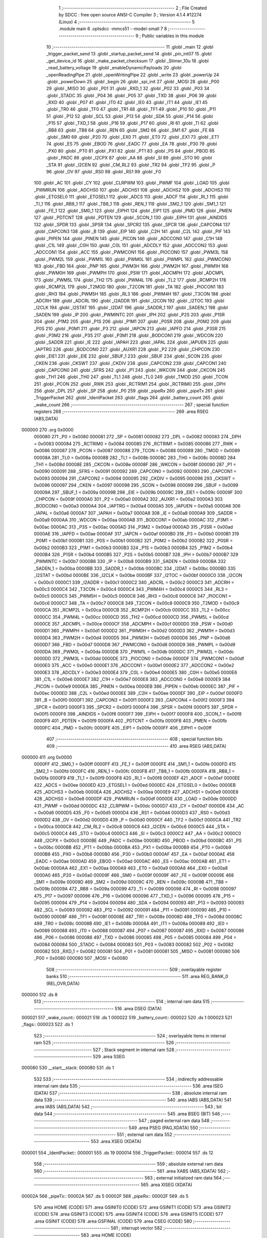                                       1 ;--------------------------------------------------------
                                      2 ; File Created by SDCC : free open source ANSI-C Compiler
                                      3 ; Version 4.1.4 #12274 (Linux)
                                      4 ;--------------------------------------------------------
                                      5 	.module main
                                      6 	.optsdcc -mmcs51 --model-small
                                      7 	
                                      8 ;--------------------------------------------------------
                                      9 ; Public variables in this module
                                     10 ;--------------------------------------------------------
                                     11 	.globl _main
                                     12 	.globl _trigger_packet_send
                                     13 	.globl _startup_packet_send
                                     14 	.globl _pin_int07
                                     15 	.globl _get_device_id
                                     16 	.globl _make_packet_checksum
                                     17 	.globl _Stimer_10u
                                     18 	.globl _read_battery_voltage
                                     19 	.globl _enableDynamicPayloads
                                     20 	.globl _openReadingPipe
                                     21 	.globl _openWritingPipe
                                     22 	.globl _write
                                     23 	.globl _powerUp
                                     24 	.globl _powerDown
                                     25 	.globl _begin
                                     26 	.globl _spi_init
                                     27 	.globl _MOSI
                                     28 	.globl _P00
                                     29 	.globl _MISO
                                     30 	.globl _P01
                                     31 	.globl _RXD_1
                                     32 	.globl _P02
                                     33 	.globl _P03
                                     34 	.globl _STADC
                                     35 	.globl _P04
                                     36 	.globl _P05
                                     37 	.globl _TXD
                                     38 	.globl _P06
                                     39 	.globl _RXD
                                     40 	.globl _P07
                                     41 	.globl _IT0
                                     42 	.globl _IE0
                                     43 	.globl _IT1
                                     44 	.globl _IE1
                                     45 	.globl _TR0
                                     46 	.globl _TF0
                                     47 	.globl _TR1
                                     48 	.globl _TF1
                                     49 	.globl _P10
                                     50 	.globl _P11
                                     51 	.globl _P12
                                     52 	.globl _SCL
                                     53 	.globl _P13
                                     54 	.globl _SDA
                                     55 	.globl _P14
                                     56 	.globl _P15
                                     57 	.globl _TXD_1
                                     58 	.globl _P16
                                     59 	.globl _P17
                                     60 	.globl _RI
                                     61 	.globl _TI
                                     62 	.globl _RB8
                                     63 	.globl _TB8
                                     64 	.globl _REN
                                     65 	.globl _SM2
                                     66 	.globl _SM1
                                     67 	.globl _FE
                                     68 	.globl _SM0
                                     69 	.globl _P20
                                     70 	.globl _EX0
                                     71 	.globl _ET0
                                     72 	.globl _EX1
                                     73 	.globl _ET1
                                     74 	.globl _ES
                                     75 	.globl _EBOD
                                     76 	.globl _EADC
                                     77 	.globl _EA
                                     78 	.globl _P30
                                     79 	.globl _PX0
                                     80 	.globl _PT0
                                     81 	.globl _PX1
                                     82 	.globl _PT1
                                     83 	.globl _PS
                                     84 	.globl _PBOD
                                     85 	.globl _PADC
                                     86 	.globl _I2CPX
                                     87 	.globl _AA
                                     88 	.globl _SI
                                     89 	.globl _STO
                                     90 	.globl _STA
                                     91 	.globl _I2CEN
                                     92 	.globl _CM_RL2
                                     93 	.globl _TR2
                                     94 	.globl _TF2
                                     95 	.globl _P
                                     96 	.globl _OV
                                     97 	.globl _RS0
                                     98 	.globl _RS1
                                     99 	.globl _F0
                                    100 	.globl _AC
                                    101 	.globl _CY
                                    102 	.globl _CLRPWM
                                    103 	.globl _PWMF
                                    104 	.globl _LOAD
                                    105 	.globl _PWMRUN
                                    106 	.globl _ADCHS0
                                    107 	.globl _ADCHS1
                                    108 	.globl _ADCHS2
                                    109 	.globl _ADCHS3
                                    110 	.globl _ETGSEL0
                                    111 	.globl _ETGSEL1
                                    112 	.globl _ADCS
                                    113 	.globl _ADCF
                                    114 	.globl _RI_1
                                    115 	.globl _TI_1
                                    116 	.globl _RB8_1
                                    117 	.globl _TB8_1
                                    118 	.globl _REN_1
                                    119 	.globl _SM2_1
                                    120 	.globl _SM1_1
                                    121 	.globl _FE_1
                                    122 	.globl _SM0_1
                                    123 	.globl _EIPH1
                                    124 	.globl _EIP1
                                    125 	.globl _PMD
                                    126 	.globl _PMEN
                                    127 	.globl _PDTCNT
                                    128 	.globl _PDTEN
                                    129 	.globl _SCON_1
                                    130 	.globl _EIPH
                                    131 	.globl _AINDIDS
                                    132 	.globl _SPDR
                                    133 	.globl _SPSR
                                    134 	.globl _SPCR2
                                    135 	.globl _SPCR
                                    136 	.globl _CAPCON4
                                    137 	.globl _CAPCON3
                                    138 	.globl _B
                                    139 	.globl _EIP
                                    140 	.globl _C2H
                                    141 	.globl _C2L
                                    142 	.globl _PIF
                                    143 	.globl _PIPEN
                                    144 	.globl _PINEN
                                    145 	.globl _PICON
                                    146 	.globl _ADCCON0
                                    147 	.globl _C1H
                                    148 	.globl _C1L
                                    149 	.globl _C0H
                                    150 	.globl _C0L
                                    151 	.globl _ADCDLY
                                    152 	.globl _ADCCON2
                                    153 	.globl _ADCCON1
                                    154 	.globl _ACC
                                    155 	.globl _PWMCON1
                                    156 	.globl _PIOCON0
                                    157 	.globl _PWM3L
                                    158 	.globl _PWM2L
                                    159 	.globl _PWM1L
                                    160 	.globl _PWM0L
                                    161 	.globl _PWMPL
                                    162 	.globl _PWMCON0
                                    163 	.globl _FBD
                                    164 	.globl _PNP
                                    165 	.globl _PWM3H
                                    166 	.globl _PWM2H
                                    167 	.globl _PWM1H
                                    168 	.globl _PWM0H
                                    169 	.globl _PWMPH
                                    170 	.globl _PSW
                                    171 	.globl _ADCMPH
                                    172 	.globl _ADCMPL
                                    173 	.globl _PWM5L
                                    174 	.globl _TH2
                                    175 	.globl _PWM4L
                                    176 	.globl _TL2
                                    177 	.globl _RCMP2H
                                    178 	.globl _RCMP2L
                                    179 	.globl _T2MOD
                                    180 	.globl _T2CON
                                    181 	.globl _TA
                                    182 	.globl _PIOCON1
                                    183 	.globl _RH3
                                    184 	.globl _PWM5H
                                    185 	.globl _RL3
                                    186 	.globl _PWM4H
                                    187 	.globl _T3CON
                                    188 	.globl _ADCRH
                                    189 	.globl _ADCRL
                                    190 	.globl _I2ADDR
                                    191 	.globl _I2CON
                                    192 	.globl _I2TOC
                                    193 	.globl _I2CLK
                                    194 	.globl _I2STAT
                                    195 	.globl _I2DAT
                                    196 	.globl _SADDR_1
                                    197 	.globl _SADEN_1
                                    198 	.globl _SADEN
                                    199 	.globl _IP
                                    200 	.globl _PWMINTC
                                    201 	.globl _IPH
                                    202 	.globl _P2S
                                    203 	.globl _P1SR
                                    204 	.globl _P1M2
                                    205 	.globl _P1S
                                    206 	.globl _P1M1
                                    207 	.globl _P0SR
                                    208 	.globl _P0M2
                                    209 	.globl _P0S
                                    210 	.globl _P0M1
                                    211 	.globl _P3
                                    212 	.globl _IAPCN
                                    213 	.globl _IAPFD
                                    214 	.globl _P3SR
                                    215 	.globl _P3M2
                                    216 	.globl _P3S
                                    217 	.globl _P3M1
                                    218 	.globl _BODCON1
                                    219 	.globl _WDCON
                                    220 	.globl _SADDR
                                    221 	.globl _IE
                                    222 	.globl _IAPAH
                                    223 	.globl _IAPAL
                                    224 	.globl _IAPUEN
                                    225 	.globl _IAPTRG
                                    226 	.globl _BODCON0
                                    227 	.globl _AUXR1
                                    228 	.globl _P2
                                    229 	.globl _CHPCON
                                    230 	.globl _EIE1
                                    231 	.globl _EIE
                                    232 	.globl _SBUF_1
                                    233 	.globl _SBUF
                                    234 	.globl _SCON
                                    235 	.globl _CKEN
                                    236 	.globl _CKSWT
                                    237 	.globl _CKDIV
                                    238 	.globl _CAPCON2
                                    239 	.globl _CAPCON1
                                    240 	.globl _CAPCON0
                                    241 	.globl _SFRS
                                    242 	.globl _P1
                                    243 	.globl _WKCON
                                    244 	.globl _CKCON
                                    245 	.globl _TH1
                                    246 	.globl _TH0
                                    247 	.globl _TL1
                                    248 	.globl _TL0
                                    249 	.globl _TMOD
                                    250 	.globl _TCON
                                    251 	.globl _PCON
                                    252 	.globl _RWK
                                    253 	.globl _RCTRIM1
                                    254 	.globl _RCTRIM0
                                    255 	.globl _DPH
                                    256 	.globl _DPL
                                    257 	.globl _SP
                                    258 	.globl _P0
                                    259 	.globl _pipeRx
                                    260 	.globl _pipeTx
                                    261 	.globl _TriggerPacket
                                    262 	.globl _IdentPacket
                                    263 	.globl _flags
                                    264 	.globl _battery_count
                                    265 	.globl _wake_count
                                    266 ;--------------------------------------------------------
                                    267 ; special function registers
                                    268 ;--------------------------------------------------------
                                    269 	.area RSEG    (ABS,DATA)
      000000                        270 	.org 0x0000
                           000080   271 _P0	=	0x0080
                           000081   272 _SP	=	0x0081
                           000082   273 _DPL	=	0x0082
                           000083   274 _DPH	=	0x0083
                           000084   275 _RCTRIM0	=	0x0084
                           000085   276 _RCTRIM1	=	0x0085
                           000086   277 _RWK	=	0x0086
                           000087   278 _PCON	=	0x0087
                           000088   279 _TCON	=	0x0088
                           000089   280 _TMOD	=	0x0089
                           00008A   281 _TL0	=	0x008a
                           00008B   282 _TL1	=	0x008b
                           00008C   283 _TH0	=	0x008c
                           00008D   284 _TH1	=	0x008d
                           00008E   285 _CKCON	=	0x008e
                           00008F   286 _WKCON	=	0x008f
                           000090   287 _P1	=	0x0090
                           000091   288 _SFRS	=	0x0091
                           000092   289 _CAPCON0	=	0x0092
                           000093   290 _CAPCON1	=	0x0093
                           000094   291 _CAPCON2	=	0x0094
                           000095   292 _CKDIV	=	0x0095
                           000096   293 _CKSWT	=	0x0096
                           000097   294 _CKEN	=	0x0097
                           000098   295 _SCON	=	0x0098
                           000099   296 _SBUF	=	0x0099
                           00009A   297 _SBUF_1	=	0x009a
                           00009B   298 _EIE	=	0x009b
                           00009C   299 _EIE1	=	0x009c
                           00009F   300 _CHPCON	=	0x009f
                           0000A0   301 _P2	=	0x00a0
                           0000A2   302 _AUXR1	=	0x00a2
                           0000A3   303 _BODCON0	=	0x00a3
                           0000A4   304 _IAPTRG	=	0x00a4
                           0000A5   305 _IAPUEN	=	0x00a5
                           0000A6   306 _IAPAL	=	0x00a6
                           0000A7   307 _IAPAH	=	0x00a7
                           0000A8   308 _IE	=	0x00a8
                           0000A9   309 _SADDR	=	0x00a9
                           0000AA   310 _WDCON	=	0x00aa
                           0000AB   311 _BODCON1	=	0x00ab
                           0000AC   312 _P3M1	=	0x00ac
                           0000AC   313 _P3S	=	0x00ac
                           0000AD   314 _P3M2	=	0x00ad
                           0000AD   315 _P3SR	=	0x00ad
                           0000AE   316 _IAPFD	=	0x00ae
                           0000AF   317 _IAPCN	=	0x00af
                           0000B0   318 _P3	=	0x00b0
                           0000B1   319 _P0M1	=	0x00b1
                           0000B1   320 _P0S	=	0x00b1
                           0000B2   321 _P0M2	=	0x00b2
                           0000B2   322 _P0SR	=	0x00b2
                           0000B3   323 _P1M1	=	0x00b3
                           0000B3   324 _P1S	=	0x00b3
                           0000B4   325 _P1M2	=	0x00b4
                           0000B4   326 _P1SR	=	0x00b4
                           0000B5   327 _P2S	=	0x00b5
                           0000B7   328 _IPH	=	0x00b7
                           0000B7   329 _PWMINTC	=	0x00b7
                           0000B8   330 _IP	=	0x00b8
                           0000B9   331 _SADEN	=	0x00b9
                           0000BA   332 _SADEN_1	=	0x00ba
                           0000BB   333 _SADDR_1	=	0x00bb
                           0000BC   334 _I2DAT	=	0x00bc
                           0000BD   335 _I2STAT	=	0x00bd
                           0000BE   336 _I2CLK	=	0x00be
                           0000BF   337 _I2TOC	=	0x00bf
                           0000C0   338 _I2CON	=	0x00c0
                           0000C1   339 _I2ADDR	=	0x00c1
                           0000C2   340 _ADCRL	=	0x00c2
                           0000C3   341 _ADCRH	=	0x00c3
                           0000C4   342 _T3CON	=	0x00c4
                           0000C4   343 _PWM4H	=	0x00c4
                           0000C5   344 _RL3	=	0x00c5
                           0000C5   345 _PWM5H	=	0x00c5
                           0000C6   346 _RH3	=	0x00c6
                           0000C6   347 _PIOCON1	=	0x00c6
                           0000C7   348 _TA	=	0x00c7
                           0000C8   349 _T2CON	=	0x00c8
                           0000C9   350 _T2MOD	=	0x00c9
                           0000CA   351 _RCMP2L	=	0x00ca
                           0000CB   352 _RCMP2H	=	0x00cb
                           0000CC   353 _TL2	=	0x00cc
                           0000CC   354 _PWM4L	=	0x00cc
                           0000CD   355 _TH2	=	0x00cd
                           0000CD   356 _PWM5L	=	0x00cd
                           0000CE   357 _ADCMPL	=	0x00ce
                           0000CF   358 _ADCMPH	=	0x00cf
                           0000D0   359 _PSW	=	0x00d0
                           0000D1   360 _PWMPH	=	0x00d1
                           0000D2   361 _PWM0H	=	0x00d2
                           0000D3   362 _PWM1H	=	0x00d3
                           0000D4   363 _PWM2H	=	0x00d4
                           0000D5   364 _PWM3H	=	0x00d5
                           0000D6   365 _PNP	=	0x00d6
                           0000D7   366 _FBD	=	0x00d7
                           0000D8   367 _PWMCON0	=	0x00d8
                           0000D9   368 _PWMPL	=	0x00d9
                           0000DA   369 _PWM0L	=	0x00da
                           0000DB   370 _PWM1L	=	0x00db
                           0000DC   371 _PWM2L	=	0x00dc
                           0000DD   372 _PWM3L	=	0x00dd
                           0000DE   373 _PIOCON0	=	0x00de
                           0000DF   374 _PWMCON1	=	0x00df
                           0000E0   375 _ACC	=	0x00e0
                           0000E1   376 _ADCCON1	=	0x00e1
                           0000E2   377 _ADCCON2	=	0x00e2
                           0000E3   378 _ADCDLY	=	0x00e3
                           0000E4   379 _C0L	=	0x00e4
                           0000E5   380 _C0H	=	0x00e5
                           0000E6   381 _C1L	=	0x00e6
                           0000E7   382 _C1H	=	0x00e7
                           0000E8   383 _ADCCON0	=	0x00e8
                           0000E9   384 _PICON	=	0x00e9
                           0000EA   385 _PINEN	=	0x00ea
                           0000EB   386 _PIPEN	=	0x00eb
                           0000EC   387 _PIF	=	0x00ec
                           0000ED   388 _C2L	=	0x00ed
                           0000EE   389 _C2H	=	0x00ee
                           0000EF   390 _EIP	=	0x00ef
                           0000F0   391 _B	=	0x00f0
                           0000F1   392 _CAPCON3	=	0x00f1
                           0000F2   393 _CAPCON4	=	0x00f2
                           0000F3   394 _SPCR	=	0x00f3
                           0000F3   395 _SPCR2	=	0x00f3
                           0000F4   396 _SPSR	=	0x00f4
                           0000F5   397 _SPDR	=	0x00f5
                           0000F6   398 _AINDIDS	=	0x00f6
                           0000F7   399 _EIPH	=	0x00f7
                           0000F8   400 _SCON_1	=	0x00f8
                           0000F9   401 _PDTEN	=	0x00f9
                           0000FA   402 _PDTCNT	=	0x00fa
                           0000FB   403 _PMEN	=	0x00fb
                           0000FC   404 _PMD	=	0x00fc
                           0000FE   405 _EIP1	=	0x00fe
                           0000FF   406 _EIPH1	=	0x00ff
                                    407 ;--------------------------------------------------------
                                    408 ; special function bits
                                    409 ;--------------------------------------------------------
                                    410 	.area RSEG    (ABS,DATA)
      000000                        411 	.org 0x0000
                           0000FF   412 _SM0_1	=	0x00ff
                           0000FF   413 _FE_1	=	0x00ff
                           0000FE   414 _SM1_1	=	0x00fe
                           0000FD   415 _SM2_1	=	0x00fd
                           0000FC   416 _REN_1	=	0x00fc
                           0000FB   417 _TB8_1	=	0x00fb
                           0000FA   418 _RB8_1	=	0x00fa
                           0000F9   419 _TI_1	=	0x00f9
                           0000F8   420 _RI_1	=	0x00f8
                           0000EF   421 _ADCF	=	0x00ef
                           0000EE   422 _ADCS	=	0x00ee
                           0000ED   423 _ETGSEL1	=	0x00ed
                           0000EC   424 _ETGSEL0	=	0x00ec
                           0000EB   425 _ADCHS3	=	0x00eb
                           0000EA   426 _ADCHS2	=	0x00ea
                           0000E9   427 _ADCHS1	=	0x00e9
                           0000E8   428 _ADCHS0	=	0x00e8
                           0000DF   429 _PWMRUN	=	0x00df
                           0000DE   430 _LOAD	=	0x00de
                           0000DD   431 _PWMF	=	0x00dd
                           0000DC   432 _CLRPWM	=	0x00dc
                           0000D7   433 _CY	=	0x00d7
                           0000D6   434 _AC	=	0x00d6
                           0000D5   435 _F0	=	0x00d5
                           0000D4   436 _RS1	=	0x00d4
                           0000D3   437 _RS0	=	0x00d3
                           0000D2   438 _OV	=	0x00d2
                           0000D0   439 _P	=	0x00d0
                           0000CF   440 _TF2	=	0x00cf
                           0000CA   441 _TR2	=	0x00ca
                           0000C8   442 _CM_RL2	=	0x00c8
                           0000C6   443 _I2CEN	=	0x00c6
                           0000C5   444 _STA	=	0x00c5
                           0000C4   445 _STO	=	0x00c4
                           0000C3   446 _SI	=	0x00c3
                           0000C2   447 _AA	=	0x00c2
                           0000C0   448 _I2CPX	=	0x00c0
                           0000BE   449 _PADC	=	0x00be
                           0000BD   450 _PBOD	=	0x00bd
                           0000BC   451 _PS	=	0x00bc
                           0000BB   452 _PT1	=	0x00bb
                           0000BA   453 _PX1	=	0x00ba
                           0000B9   454 _PT0	=	0x00b9
                           0000B8   455 _PX0	=	0x00b8
                           0000B0   456 _P30	=	0x00b0
                           0000AF   457 _EA	=	0x00af
                           0000AE   458 _EADC	=	0x00ae
                           0000AD   459 _EBOD	=	0x00ad
                           0000AC   460 _ES	=	0x00ac
                           0000AB   461 _ET1	=	0x00ab
                           0000AA   462 _EX1	=	0x00aa
                           0000A9   463 _ET0	=	0x00a9
                           0000A8   464 _EX0	=	0x00a8
                           0000A0   465 _P20	=	0x00a0
                           00009F   466 _SM0	=	0x009f
                           00009F   467 _FE	=	0x009f
                           00009E   468 _SM1	=	0x009e
                           00009D   469 _SM2	=	0x009d
                           00009C   470 _REN	=	0x009c
                           00009B   471 _TB8	=	0x009b
                           00009A   472 _RB8	=	0x009a
                           000099   473 _TI	=	0x0099
                           000098   474 _RI	=	0x0098
                           000097   475 _P17	=	0x0097
                           000096   476 _P16	=	0x0096
                           000096   477 _TXD_1	=	0x0096
                           000095   478 _P15	=	0x0095
                           000094   479 _P14	=	0x0094
                           000094   480 _SDA	=	0x0094
                           000093   481 _P13	=	0x0093
                           000093   482 _SCL	=	0x0093
                           000092   483 _P12	=	0x0092
                           000091   484 _P11	=	0x0091
                           000090   485 _P10	=	0x0090
                           00008F   486 _TF1	=	0x008f
                           00008E   487 _TR1	=	0x008e
                           00008D   488 _TF0	=	0x008d
                           00008C   489 _TR0	=	0x008c
                           00008B   490 _IE1	=	0x008b
                           00008A   491 _IT1	=	0x008a
                           000089   492 _IE0	=	0x0089
                           000088   493 _IT0	=	0x0088
                           000087   494 _P07	=	0x0087
                           000087   495 _RXD	=	0x0087
                           000086   496 _P06	=	0x0086
                           000086   497 _TXD	=	0x0086
                           000085   498 _P05	=	0x0085
                           000084   499 _P04	=	0x0084
                           000084   500 _STADC	=	0x0084
                           000083   501 _P03	=	0x0083
                           000082   502 _P02	=	0x0082
                           000082   503 _RXD_1	=	0x0082
                           000081   504 _P01	=	0x0081
                           000081   505 _MISO	=	0x0081
                           000080   506 _P00	=	0x0080
                           000080   507 _MOSI	=	0x0080
                                    508 ;--------------------------------------------------------
                                    509 ; overlayable register banks
                                    510 ;--------------------------------------------------------
                                    511 	.area REG_BANK_0	(REL,OVR,DATA)
      000000                        512 	.ds 8
                                    513 ;--------------------------------------------------------
                                    514 ; internal ram data
                                    515 ;--------------------------------------------------------
                                    516 	.area DSEG    (DATA)
      000021                        517 _wake_count::
      000021                        518 	.ds 1
      000022                        519 _battery_count::
      000022                        520 	.ds 1
      000023                        521 _flags::
      000023                        522 	.ds 1
                                    523 ;--------------------------------------------------------
                                    524 ; overlayable items in internal ram 
                                    525 ;--------------------------------------------------------
                                    526 ;--------------------------------------------------------
                                    527 ; Stack segment in internal ram 
                                    528 ;--------------------------------------------------------
                                    529 	.area	SSEG
      000080                        530 __start__stack:
      000080                        531 	.ds	1
                                    532 
                                    533 ;--------------------------------------------------------
                                    534 ; indirectly addressable internal ram data
                                    535 ;--------------------------------------------------------
                                    536 	.area ISEG    (DATA)
                                    537 ;--------------------------------------------------------
                                    538 ; absolute internal ram data
                                    539 ;--------------------------------------------------------
                                    540 	.area IABS    (ABS,DATA)
                                    541 	.area IABS    (ABS,DATA)
                                    542 ;--------------------------------------------------------
                                    543 ; bit data
                                    544 ;--------------------------------------------------------
                                    545 	.area BSEG    (BIT)
                                    546 ;--------------------------------------------------------
                                    547 ; paged external ram data
                                    548 ;--------------------------------------------------------
                                    549 	.area PSEG    (PAG,XDATA)
                                    550 ;--------------------------------------------------------
                                    551 ; external ram data
                                    552 ;--------------------------------------------------------
                                    553 	.area XSEG    (XDATA)
      000001                        554 _IdentPacket::
      000001                        555 	.ds 19
      000014                        556 _TriggerPacket::
      000014                        557 	.ds 12
                                    558 ;--------------------------------------------------------
                                    559 ; absolute external ram data
                                    560 ;--------------------------------------------------------
                                    561 	.area XABS    (ABS,XDATA)
                                    562 ;--------------------------------------------------------
                                    563 ; external initialized ram data
                                    564 ;--------------------------------------------------------
                                    565 	.area XISEG   (XDATA)
      00002A                        566 _pipeTx::
      00002A                        567 	.ds 5
      00002F                        568 _pipeRx::
      00002F                        569 	.ds 5
                                    570 	.area HOME    (CODE)
                                    571 	.area GSINIT0 (CODE)
                                    572 	.area GSINIT1 (CODE)
                                    573 	.area GSINIT2 (CODE)
                                    574 	.area GSINIT3 (CODE)
                                    575 	.area GSINIT4 (CODE)
                                    576 	.area GSINIT5 (CODE)
                                    577 	.area GSINIT  (CODE)
                                    578 	.area GSFINAL (CODE)
                                    579 	.area CSEG    (CODE)
                                    580 ;--------------------------------------------------------
                                    581 ; interrupt vector 
                                    582 ;--------------------------------------------------------
                                    583 	.area HOME    (CODE)
      000000                        584 __interrupt_vect:
      000000 02 01 E1         [24]  585 	ljmp	__sdcc_gsinit_startup
      000003 32               [24]  586 	reti
      000004                        587 	.ds	7
      00000B 32               [24]  588 	reti
      00000C                        589 	.ds	7
      000013 32               [24]  590 	reti
      000014                        591 	.ds	7
      00001B 32               [24]  592 	reti
      00001C                        593 	.ds	7
      000023 32               [24]  594 	reti
      000024                        595 	.ds	7
      00002B 32               [24]  596 	reti
      00002C                        597 	.ds	7
      000033 32               [24]  598 	reti
      000034                        599 	.ds	7
      00003B 32               [24]  600 	reti
      00003C                        601 	.ds	7
      000043 32               [24]  602 	reti
      000044                        603 	.ds	7
      00004B 32               [24]  604 	reti
      00004C                        605 	.ds	7
      000053 32               [24]  606 	reti
      000054                        607 	.ds	7
      00005B 32               [24]  608 	reti
      00005C                        609 	.ds	7
      000063 32               [24]  610 	reti
      000064                        611 	.ds	7
      00006B 32               [24]  612 	reti
      00006C                        613 	.ds	7
      000073 32               [24]  614 	reti
      000074                        615 	.ds	7
      00007B 32               [24]  616 	reti
      00007C                        617 	.ds	7
      000083 32               [24]  618 	reti
      000084                        619 	.ds	7
      00008B 32               [24]  620 	reti
      00008C                        621 	.ds	7
      000093 32               [24]  622 	reti
      000094                        623 	.ds	7
      00009B 32               [24]  624 	reti
      00009C                        625 	.ds	7
      0000A3 32               [24]  626 	reti
      0000A4                        627 	.ds	7
      0000AB 32               [24]  628 	reti
      0000AC                        629 	.ds	7
      0000B3 32               [24]  630 	reti
      0000B4                        631 	.ds	7
      0000BB 32               [24]  632 	reti
      0000BC                        633 	.ds	7
      0000C3 32               [24]  634 	reti
      0000C4                        635 	.ds	7
      0000CB 32               [24]  636 	reti
      0000CC                        637 	.ds	7
      0000D3 32               [24]  638 	reti
      0000D4                        639 	.ds	7
      0000DB 32               [24]  640 	reti
      0000DC                        641 	.ds	7
      0000E3 32               [24]  642 	reti
      0000E4                        643 	.ds	7
      0000EB 32               [24]  644 	reti
      0000EC                        645 	.ds	7
      0000F3 32               [24]  646 	reti
      0000F4                        647 	.ds	7
      0000FB 32               [24]  648 	reti
      0000FC                        649 	.ds	7
      000103 32               [24]  650 	reti
      000104                        651 	.ds	7
      00010B 32               [24]  652 	reti
      00010C                        653 	.ds	7
      000113 32               [24]  654 	reti
      000114                        655 	.ds	7
      00011B 32               [24]  656 	reti
      00011C                        657 	.ds	7
      000123 32               [24]  658 	reti
      000124                        659 	.ds	7
      00012B 32               [24]  660 	reti
      00012C                        661 	.ds	7
      000133 32               [24]  662 	reti
      000134                        663 	.ds	7
      00013B 32               [24]  664 	reti
      00013C                        665 	.ds	7
      000143 32               [24]  666 	reti
      000144                        667 	.ds	7
      00014B 32               [24]  668 	reti
      00014C                        669 	.ds	7
      000153 32               [24]  670 	reti
      000154                        671 	.ds	7
      00015B 32               [24]  672 	reti
      00015C                        673 	.ds	7
      000163 32               [24]  674 	reti
      000164                        675 	.ds	7
      00016B 32               [24]  676 	reti
      00016C                        677 	.ds	7
      000173 32               [24]  678 	reti
      000174                        679 	.ds	7
      00017B 32               [24]  680 	reti
      00017C                        681 	.ds	7
      000183 32               [24]  682 	reti
      000184                        683 	.ds	7
      00018B 32               [24]  684 	reti
      00018C                        685 	.ds	7
      000193 32               [24]  686 	reti
      000194                        687 	.ds	7
      00019B 32               [24]  688 	reti
      00019C                        689 	.ds	7
      0001A3 32               [24]  690 	reti
      0001A4                        691 	.ds	7
      0001AB 32               [24]  692 	reti
      0001AC                        693 	.ds	7
      0001B3 32               [24]  694 	reti
      0001B4                        695 	.ds	7
      0001BB 32               [24]  696 	reti
      0001BC                        697 	.ds	7
      0001C3 32               [24]  698 	reti
      0001C4                        699 	.ds	7
      0001CB 32               [24]  700 	reti
      0001CC                        701 	.ds	7
      0001D3 32               [24]  702 	reti
      0001D4                        703 	.ds	7
      0001DB 02 02 6D         [24]  704 	ljmp	_pin_int07
                                    705 ;--------------------------------------------------------
                                    706 ; global & static initialisations
                                    707 ;--------------------------------------------------------
                                    708 	.area HOME    (CODE)
                                    709 	.area GSINIT  (CODE)
                                    710 	.area GSFINAL (CODE)
                                    711 	.area GSINIT  (CODE)
                                    712 	.globl __sdcc_gsinit_startup
                                    713 	.globl __sdcc_program_startup
                                    714 	.globl __start__stack
                                    715 	.globl __mcs51_genXINIT
                                    716 	.globl __mcs51_genXRAMCLEAR
                                    717 	.globl __mcs51_genRAMCLEAR
                                    718 	.area GSFINAL (CODE)
      00026A 02 01 DE         [24]  719 	ljmp	__sdcc_program_startup
                                    720 ;--------------------------------------------------------
                                    721 ; Home
                                    722 ;--------------------------------------------------------
                                    723 	.area HOME    (CODE)
                                    724 	.area HOME    (CODE)
      0001DE                        725 __sdcc_program_startup:
      0001DE 02 03 82         [24]  726 	ljmp	_main
                                    727 ;	return from main will return to caller
                                    728 ;--------------------------------------------------------
                                    729 ; code
                                    730 ;--------------------------------------------------------
                                    731 	.area CSEG    (CODE)
                                    732 ;------------------------------------------------------------
                                    733 ;Allocation info for local variables in function 'pin_int07'
                                    734 ;------------------------------------------------------------
                                    735 ;	main.c:63: void pin_int07(void) __interrupt 0x3B
                                    736 ;	-----------------------------------------
                                    737 ;	 function pin_int07
                                    738 ;	-----------------------------------------
      00026D                        739 _pin_int07:
                           000007   740 	ar7 = 0x07
                           000006   741 	ar6 = 0x06
                           000005   742 	ar5 = 0x05
                           000004   743 	ar4 = 0x04
                           000003   744 	ar3 = 0x03
                           000002   745 	ar2 = 0x02
                           000001   746 	ar1 = 0x01
                           000000   747 	ar0 = 0x00
      00026D C0 E0            [24]  748 	push	acc
      00026F C0 00            [24]  749 	push	ar0
      000271 C0 D0            [24]  750 	push	psw
      000273 75 D0 00         [24]  751 	mov	psw,#0x00
                                    752 ;	main.c:66: if (PIF & 0x08 )
      000276 E5 EC            [12]  753 	mov	a,_PIF
      000278 30 E3 0C         [24]  754 	jnb	acc.3,00102$
                                    755 ;	main.c:68: flags.triggerflag = 1;
      00027B 78 23            [12]  756 	mov	r0,#_flags
      00027D E6               [12]  757 	mov	a,@r0
      00027E 44 01            [12]  758 	orl	a,#0x01
      000280 F6               [12]  759 	mov	@r0,a
                                    760 ;	main.c:69: flags.triggerstate = 1;
      000281 78 23            [12]  761 	mov	r0,#_flags
      000283 E6               [12]  762 	mov	a,@r0
      000284 44 02            [12]  763 	orl	a,#0x02
      000286 F6               [12]  764 	mov	@r0,a
      000287                        765 00102$:
                                    766 ;	main.c:72: PIF = 0x00;
      000287 75 EC 00         [24]  767 	mov	_PIF,#0x00
                                    768 ;	main.c:74: }
      00028A D0 D0            [24]  769 	pop	psw
      00028C D0 00            [24]  770 	pop	ar0
      00028E D0 E0            [24]  771 	pop	acc
      000290 32               [24]  772 	reti
                                    773 ;	eliminated unneeded push/pop ar1
                                    774 ;	eliminated unneeded push/pop dpl
                                    775 ;	eliminated unneeded push/pop dph
                                    776 ;	eliminated unneeded push/pop b
                                    777 ;------------------------------------------------------------
                                    778 ;Allocation info for local variables in function 'startup_packet_send'
                                    779 ;------------------------------------------------------------
                                    780 ;	main.c:132: void startup_packet_send(void)
                                    781 ;	-----------------------------------------
                                    782 ;	 function startup_packet_send
                                    783 ;	-----------------------------------------
      000291                        784 _startup_packet_send:
                                    785 ;	main.c:136: IdentPacket.mHeader.mStart = PACKET_START;
      000291 90 00 01         [24]  786 	mov	dptr,#_IdentPacket
      000294 74 80            [12]  787 	mov	a,#0x80
      000296 F0               [24]  788 	movx	@dptr,a
                                    789 ;	main.c:137: IdentPacket.mHeader.mVersion = PACKET_VERSION;
      000297 90 00 02         [24]  790 	mov	dptr,#(_IdentPacket + 0x0001)
      00029A 74 04            [12]  791 	mov	a,#0x04
      00029C F0               [24]  792 	movx	@dptr,a
                                    793 ;	main.c:138: IdentPacket.mHeader.mPacketType = ePacketTypeIdent;
      00029D 90 00 03         [24]  794 	mov	dptr,#(_IdentPacket + 0x0002)
      0002A0 74 AA            [12]  795 	mov	a,#0xaa
      0002A2 F0               [24]  796 	movx	@dptr,a
                                    797 ;	main.c:139: IdentPacket.mHeader.mNodeId = get_device_id();
      0002A3 12 14 7F         [24]  798 	lcall	_get_device_id
      0002A6 AE 82            [24]  799 	mov	r6,dpl
      0002A8 AF 83            [24]  800 	mov	r7,dph
      0002AA 90 00 04         [24]  801 	mov	dptr,#(_IdentPacket + 0x0003)
      0002AD EE               [12]  802 	mov	a,r6
      0002AE F0               [24]  803 	movx	@dptr,a
      0002AF EF               [12]  804 	mov	a,r7
      0002B0 A3               [24]  805 	inc	dptr
      0002B1 F0               [24]  806 	movx	@dptr,a
                                    807 ;	main.c:140: IdentPacket.mHeader.mCounter =0x00;
      0002B2 90 00 07         [24]  808 	mov	dptr,#(_IdentPacket + 0x0006)
      0002B5 E4               [12]  809 	clr	a
      0002B6 F0               [24]  810 	movx	@dptr,a
      0002B7 A3               [24]  811 	inc	dptr
      0002B8 F0               [24]  812 	movx	@dptr,a
      0002B9 A3               [24]  813 	inc	dptr
      0002BA F0               [24]  814 	movx	@dptr,a
      0002BB A3               [24]  815 	inc	dptr
      0002BC F0               [24]  816 	movx	@dptr,a
                                    817 ;	main.c:141: IdentPacket.mHeader.mBatteryVolts = read_battery_voltage() / 100;	
      0002BD 12 13 3C         [24]  818 	lcall	_read_battery_voltage
      0002C0 75 6B 64         [24]  819 	mov	__divuint_PARM_2,#0x64
      0002C3 75 6C 00         [24]  820 	mov	(__divuint_PARM_2 + 1),#0x00
      0002C6 12 15 4A         [24]  821 	lcall	__divuint
      0002C9 AE 82            [24]  822 	mov	r6,dpl
      0002CB 90 00 06         [24]  823 	mov	dptr,#(_IdentPacket + 0x0005)
      0002CE EE               [12]  824 	mov	a,r6
      0002CF F0               [24]  825 	movx	@dptr,a
                                    826 ;	main.c:142: IdentPacket.BuildData.mDay = BUILD_DAY;
      0002D0 90 00 0B         [24]  827 	mov	dptr,#(_IdentPacket + 0x000a)
      0002D3 74 0B            [12]  828 	mov	a,#0x0b
      0002D5 F0               [24]  829 	movx	@dptr,a
                                    830 ;	main.c:143: IdentPacket.BuildData.mMonth = BUILD_MONTH;
      0002D6 90 00 0C         [24]  831 	mov	dptr,#(_IdentPacket + 0x000b)
      0002D9 74 05            [12]  832 	mov	a,#0x05
      0002DB F0               [24]  833 	movx	@dptr,a
                                    834 ;	main.c:144: IdentPacket.BuildData.mYear = BUILD_YEAR;
      0002DC 90 00 0D         [24]  835 	mov	dptr,#(_IdentPacket + 0x000c)
      0002DF 74 15            [12]  836 	mov	a,#0x15
      0002E1 F0               [24]  837 	movx	@dptr,a
                                    838 ;	main.c:145: IdentPacket.BuildData.mHour = BUILD_HOUR;
      0002E2 90 00 0E         [24]  839 	mov	dptr,#(_IdentPacket + 0x000d)
      0002E5 74 10            [12]  840 	mov	a,#0x10
      0002E7 F0               [24]  841 	movx	@dptr,a
                                    842 ;	main.c:146: IdentPacket.BuildData.mMmin = BUILD_MIN;
      0002E8 90 00 0F         [24]  843 	mov	dptr,#(_IdentPacket + 0x000e)
      0002EB 74 34            [12]  844 	mov	a,#0x34
      0002ED F0               [24]  845 	movx	@dptr,a
                                    846 ;	main.c:147: IdentPacket.BuildData.mSec = BUILD_SEC;
      0002EE 90 00 10         [24]  847 	mov	dptr,#(_IdentPacket + 0x000f)
      0002F1 74 0F            [12]  848 	mov	a,#0x0f
      0002F3 F0               [24]  849 	movx	@dptr,a
                                    850 ;	main.c:148: IdentPacket.BuildData.mVersioHi = BUILD_VER_HI;
      0002F4 90 00 11         [24]  851 	mov	dptr,#(_IdentPacket + 0x0010)
      0002F7 74 02            [12]  852 	mov	a,#0x02
      0002F9 F0               [24]  853 	movx	@dptr,a
                                    854 ;	main.c:149: IdentPacket.BuildData.mVersionLo = BUILD_VER_LO;
      0002FA 90 00 12         [24]  855 	mov	dptr,#(_IdentPacket + 0x0011)
      0002FD 74 0D            [12]  856 	mov	a,#0x0d
      0002FF F0               [24]  857 	movx	@dptr,a
                                    858 ;	main.c:150: IdentPacket.mChecksum = make_packet_checksum((uint8_t *)&IdentPacket, sizeof(IdentPacket));
      000300 75 6B 13         [24]  859 	mov	_make_packet_checksum_PARM_2,#0x13
      000303 90 00 01         [24]  860 	mov	dptr,#_IdentPacket
      000306 75 F0 00         [24]  861 	mov	b,#0x00
      000309 12 14 3B         [24]  862 	lcall	_make_packet_checksum
      00030C AF 82            [24]  863 	mov	r7,dpl
      00030E 90 00 13         [24]  864 	mov	dptr,#(_IdentPacket + 0x0012)
      000311 EF               [12]  865 	mov	a,r7
      000312 F0               [24]  866 	movx	@dptr,a
                                    867 ;	main.c:151: write((uint8_t *)&IdentPacket, sizeof(IdentPacket));
      000313 75 3A 13         [24]  868 	mov	_write_PARM_2,#0x13
      000316 90 00 01         [24]  869 	mov	dptr,#_IdentPacket
      000319 75 F0 00         [24]  870 	mov	b,#0x00
                                    871 ;	main.c:152: }
      00031C 02 0A A2         [24]  872 	ljmp	_write
                                    873 ;------------------------------------------------------------
                                    874 ;Allocation info for local variables in function 'trigger_packet_send'
                                    875 ;------------------------------------------------------------
                                    876 ;	main.c:171: void trigger_packet_send(void)
                                    877 ;	-----------------------------------------
                                    878 ;	 function trigger_packet_send
                                    879 ;	-----------------------------------------
      00031F                        880 _trigger_packet_send:
                                    881 ;	main.c:173: TriggerPacket.mHeader.mCounter += 1;
      00031F 90 00 1A         [24]  882 	mov	dptr,#(_TriggerPacket + 0x0006)
      000322 E0               [24]  883 	movx	a,@dptr
      000323 FC               [12]  884 	mov	r4,a
      000324 A3               [24]  885 	inc	dptr
      000325 E0               [24]  886 	movx	a,@dptr
      000326 FD               [12]  887 	mov	r5,a
      000327 A3               [24]  888 	inc	dptr
      000328 E0               [24]  889 	movx	a,@dptr
      000329 FE               [12]  890 	mov	r6,a
      00032A A3               [24]  891 	inc	dptr
      00032B E0               [24]  892 	movx	a,@dptr
      00032C FF               [12]  893 	mov	r7,a
      00032D 0C               [12]  894 	inc	r4
      00032E BC 00 09         [24]  895 	cjne	r4,#0x00,00103$
      000331 0D               [12]  896 	inc	r5
      000332 BD 00 05         [24]  897 	cjne	r5,#0x00,00103$
      000335 0E               [12]  898 	inc	r6
      000336 BE 00 01         [24]  899 	cjne	r6,#0x00,00103$
      000339 0F               [12]  900 	inc	r7
      00033A                        901 00103$:
      00033A 90 00 1A         [24]  902 	mov	dptr,#(_TriggerPacket + 0x0006)
      00033D EC               [12]  903 	mov	a,r4
      00033E F0               [24]  904 	movx	@dptr,a
      00033F ED               [12]  905 	mov	a,r5
      000340 A3               [24]  906 	inc	dptr
      000341 F0               [24]  907 	movx	@dptr,a
      000342 EE               [12]  908 	mov	a,r6
      000343 A3               [24]  909 	inc	dptr
      000344 F0               [24]  910 	movx	@dptr,a
      000345 EF               [12]  911 	mov	a,r7
      000346 A3               [24]  912 	inc	dptr
      000347 F0               [24]  913 	movx	@dptr,a
                                    914 ;	main.c:174: TriggerPacket.mTriggerData.triggerstate = P13;// (uint8_t) flags.triggerstate;
      000348 A2 93            [12]  915 	mov	c,_P13
      00034A E4               [12]  916 	clr	a
      00034B 33               [12]  917 	rlc	a
      00034C 90 00 1E         [24]  918 	mov	dptr,#(_TriggerPacket + 0x000a)
      00034F F0               [24]  919 	movx	@dptr,a
                                    920 ;	main.c:175: TriggerPacket.mHeader.mBatteryVolts = read_battery_voltage() / 100;	
      000350 12 13 3C         [24]  921 	lcall	_read_battery_voltage
      000353 75 6B 64         [24]  922 	mov	__divuint_PARM_2,#0x64
      000356 75 6C 00         [24]  923 	mov	(__divuint_PARM_2 + 1),#0x00
      000359 12 15 4A         [24]  924 	lcall	__divuint
      00035C AE 82            [24]  925 	mov	r6,dpl
      00035E 90 00 19         [24]  926 	mov	dptr,#(_TriggerPacket + 0x0005)
      000361 EE               [12]  927 	mov	a,r6
      000362 F0               [24]  928 	movx	@dptr,a
                                    929 ;	main.c:176: TriggerPacket.mChecksum = make_packet_checksum((uint8_t *)&TriggerPacket, sizeof(TriggerPacket));
      000363 75 6B 0C         [24]  930 	mov	_make_packet_checksum_PARM_2,#0x0c
      000366 90 00 14         [24]  931 	mov	dptr,#_TriggerPacket
      000369 75 F0 00         [24]  932 	mov	b,#0x00
      00036C 12 14 3B         [24]  933 	lcall	_make_packet_checksum
      00036F AF 82            [24]  934 	mov	r7,dpl
      000371 90 00 1F         [24]  935 	mov	dptr,#(_TriggerPacket + 0x000b)
      000374 EF               [12]  936 	mov	a,r7
      000375 F0               [24]  937 	movx	@dptr,a
                                    938 ;	main.c:177: write((uint8_t *)&TriggerPacket, sizeof(TriggerPacket));
      000376 75 3A 0C         [24]  939 	mov	_write_PARM_2,#0x0c
      000379 90 00 14         [24]  940 	mov	dptr,#_TriggerPacket
      00037C 75 F0 00         [24]  941 	mov	b,#0x00
                                    942 ;	main.c:178: }
      00037F 02 0A A2         [24]  943 	ljmp	_write
                                    944 ;------------------------------------------------------------
                                    945 ;Allocation info for local variables in function 'main'
                                    946 ;------------------------------------------------------------
                                    947 ;	main.c:187: void main(void)
                                    948 ;	-----------------------------------------
                                    949 ;	 function main
                                    950 ;	-----------------------------------------
      000382                        951 _main:
                                    952 ;	main.c:189: clr_BODEN;				 // Kill brown out
                                    953 ;	assignBit
      000382 A2 AF            [12]  954 	mov	c,_EA
      000384 92 00            [24]  955 	mov	_BIT_TMP,c
                                    956 ;	assignBit
      000386 C2 AF            [12]  957 	clr	_EA
      000388 75 C7 AA         [24]  958 	mov	_TA,#0xaa
      00038B 75 C7 55         [24]  959 	mov	_TA,#0x55
      00038E 53 A3 7F         [24]  960 	anl	_BODCON0,#0x7f
                                    961 ;	assignBit
      000391 A2 00            [12]  962 	mov	c,_BIT_TMP
      000393 92 AF            [24]  963 	mov	_EA,c
                                    964 ;	main.c:190: ADCCON1 = 0x00;			 // turn off the ADC
      000395 75 E1 00         [24]  965 	mov	_ADCCON1,#0x00
                                    966 ;	main.c:191: Set_All_GPIO_Quasi_Mode; // Set port drivers
      000398 75 B1 00         [24]  967 	mov	_P0M1,#0x00
      00039B 75 B2 00         [24]  968 	mov	_P0M2,#0x00
      00039E 75 B3 00         [24]  969 	mov	_P1M1,#0x00
      0003A1 75 B4 00         [24]  970 	mov	_P1M2,#0x00
      0003A4 75 AC 00         [24]  971 	mov	_P3M1,#0x00
      0003A7 75 AD 00         [24]  972 	mov	_P3M2,#0x00
                                    973 ;	main.c:197: P13_Input_Mode;		// Input mode.
      0003AA 43 B3 08         [24]  974 	orl	_P1M1,#0x08
      0003AD 53 B4 F7         [24]  975 	anl	_P1M2,#0xf7
                                    976 ;	main.c:199: PICON |= 0x21;		// Edge triggered.
      0003B0 43 E9 21         [24]  977 	orl	_PICON,#0x21
                                    978 ;	main.c:200: set_PINEN3;			// Neg edge detection.
      0003B3 43 EA 08         [24]  979 	orl	_PINEN,#0x08
                                    980 ;	main.c:201: set_PIPEN3;			// Pos edge detection.
      0003B6 43 EB 08         [24]  981 	orl	_PIPEN,#0x08
                                    982 ;	main.c:205: set_EPI;
      0003B9 43 9B 02         [24]  983 	orl	_EIE,#0x02
                                    984 ;	main.c:221: EA = 1;					   // Enable irq's
                                    985 ;	assignBit
      0003BC D2 AF            [12]  986 	setb	_EA
                                    987 ;	main.c:228: spi_init();
      0003BE 12 11 89         [24]  988 	lcall	_spi_init
                                    989 ;	main.c:232: begin();
      0003C1 12 09 BC         [24]  990 	lcall	_begin
                                    991 ;	main.c:233: enableDynamicPayloads();
      0003C4 12 0D 1F         [24]  992 	lcall	_enableDynamicPayloads
                                    993 ;	main.c:234: openWritingPipe(pipeTx);
      0003C7 90 00 2A         [24]  994 	mov	dptr,#_pipeTx
      0003CA 75 F0 00         [24]  995 	mov	b,#0x00
      0003CD 12 0C 2B         [24]  996 	lcall	_openWritingPipe
                                    997 ;	main.c:235: openReadingPipe(1, pipeRx);
      0003D0 75 46 2F         [24]  998 	mov	_openReadingPipe_PARM_2,#_pipeRx
      0003D3 75 47 00         [24]  999 	mov	(_openReadingPipe_PARM_2 + 1),#(_pipeRx >> 8)
      0003D6 75 48 00         [24] 1000 	mov	(_openReadingPipe_PARM_2 + 2),#0x00
      0003D9 75 82 01         [24] 1001 	mov	dpl,#0x01
      0003DC 12 0C 6D         [24] 1002 	lcall	_openReadingPipe
                                   1003 ;	main.c:236: powerUp();
      0003DF 12 0A 87         [24] 1004 	lcall	_powerUp
                                   1005 ;	main.c:238: Stimer_10u(10);
      0003E2 90 00 0A         [24] 1006 	mov	dptr,#0x000a
      0003E5 12 06 A4         [24] 1007 	lcall	_Stimer_10u
                                   1008 ;	main.c:239: startup_packet_send();
      0003E8 12 02 91         [24] 1009 	lcall	_startup_packet_send
                                   1010 ;	main.c:244: TriggerPacket.mHeader.mStart = PACKET_START;
      0003EB 90 00 14         [24] 1011 	mov	dptr,#_TriggerPacket
      0003EE 74 80            [12] 1012 	mov	a,#0x80
      0003F0 F0               [24] 1013 	movx	@dptr,a
                                   1014 ;	main.c:245: TriggerPacket.mHeader.mVersion = PACKET_VERSION;
      0003F1 90 00 15         [24] 1015 	mov	dptr,#(_TriggerPacket + 0x0001)
      0003F4 74 04            [12] 1016 	mov	a,#0x04
      0003F6 F0               [24] 1017 	movx	@dptr,a
                                   1018 ;	main.c:246: TriggerPacket.mHeader.mPacketType = ePacketTypeTrigger;
      0003F7 90 00 16         [24] 1019 	mov	dptr,#(_TriggerPacket + 0x0002)
      0003FA 74 22            [12] 1020 	mov	a,#0x22
      0003FC F0               [24] 1021 	movx	@dptr,a
                                   1022 ;	main.c:247: TriggerPacket.mHeader.mNodeId = get_device_id();
      0003FD 12 14 7F         [24] 1023 	lcall	_get_device_id
      000400 AE 82            [24] 1024 	mov	r6,dpl
      000402 AF 83            [24] 1025 	mov	r7,dph
      000404 90 00 17         [24] 1026 	mov	dptr,#(_TriggerPacket + 0x0003)
      000407 EE               [12] 1027 	mov	a,r6
      000408 F0               [24] 1028 	movx	@dptr,a
      000409 EF               [12] 1029 	mov	a,r7
      00040A A3               [24] 1030 	inc	dptr
      00040B F0               [24] 1031 	movx	@dptr,a
                                   1032 ;	main.c:248: TriggerPacket.mHeader.mCounter = 0;
      00040C 90 00 1A         [24] 1033 	mov	dptr,#(_TriggerPacket + 0x0006)
      00040F E4               [12] 1034 	clr	a
      000410 F0               [24] 1035 	movx	@dptr,a
      000411 A3               [24] 1036 	inc	dptr
      000412 F0               [24] 1037 	movx	@dptr,a
      000413 A3               [24] 1038 	inc	dptr
      000414 F0               [24] 1039 	movx	@dptr,a
      000415 A3               [24] 1040 	inc	dptr
      000416 F0               [24] 1041 	movx	@dptr,a
                                   1042 ;	main.c:249: TriggerPacket.mHeader.mBatteryVolts = read_battery_voltage() / 100;	
      000417 12 13 3C         [24] 1043 	lcall	_read_battery_voltage
      00041A 75 6B 64         [24] 1044 	mov	__divuint_PARM_2,#0x64
      00041D 75 6C 00         [24] 1045 	mov	(__divuint_PARM_2 + 1),#0x00
      000420 12 15 4A         [24] 1046 	lcall	__divuint
      000423 AE 82            [24] 1047 	mov	r6,dpl
      000425 AF 83            [24] 1048 	mov	r7,dph
      000427 90 00 19         [24] 1049 	mov	dptr,#(_TriggerPacket + 0x0005)
      00042A EE               [12] 1050 	mov	a,r6
      00042B F0               [24] 1051 	movx	@dptr,a
                                   1052 ;	main.c:265: while (1)
      00042C                       1053 00102$:
                                   1054 ;	main.c:275: powerDown();
      00042C 12 0A 75         [24] 1055 	lcall	_powerDown
                                   1056 ;	main.c:277: clr_SPIEN;
      00042F 53 F3 BF         [24] 1057 	anl	_SPCR,#0xbf
                                   1058 ;	main.c:279: ADCCON1 = 0x00; // Turn off the ADC.
      000432 75 E1 00         [24] 1059 	mov	_ADCCON1,#0x00
                                   1060 ;	main.c:280: clr_BODEN;		// Disable undervoltage detection.
                                   1061 ;	assignBit
      000435 A2 AF            [12] 1062 	mov	c,_EA
      000437 92 00            [24] 1063 	mov	_BIT_TMP,c
                                   1064 ;	assignBit
      000439 C2 AF            [12] 1065 	clr	_EA
      00043B 75 C7 AA         [24] 1066 	mov	_TA,#0xaa
      00043E 75 C7 55         [24] 1067 	mov	_TA,#0x55
      000441 53 A3 7F         [24] 1068 	anl	_BODCON0,#0x7f
                                   1069 ;	assignBit
      000444 A2 00            [12] 1070 	mov	c,_BIT_TMP
      000446 92 AF            [24] 1071 	mov	_EA,c
                                   1072 ;	main.c:281: PIF = 0x00;
      000448 75 EC 00         [24] 1073 	mov	_PIF,#0x00
                                   1074 ;	main.c:282: set_PD;			// Enter power-down mode.
      00044B 43 87 02         [24] 1075 	orl	_PCON,#0x02
                                   1076 ;	main.c:283: set_SPIEN;
      00044E 43 F3 40         [24] 1077 	orl	_SPCR,#0x40
                                   1078 ;	main.c:285: powerUp();
      000451 12 0A 87         [24] 1079 	lcall	_powerUp
                                   1080 ;	main.c:289: trigger_packet_send();
      000454 12 03 1F         [24] 1081 	lcall	_trigger_packet_send
                                   1082 ;	main.c:294: }
      000457 80 D3            [24] 1083 	sjmp	00102$
                                   1084 	.area CSEG    (CODE)
                                   1085 	.area CONST   (CODE)
                                   1086 	.area XINIT   (CODE)
      001964                       1087 __xinit__pipeTx:
      001964 C7                    1088 	.db #0xc7	; 199
      001965 C7                    1089 	.db #0xc7	; 199
      001966 C7                    1090 	.db #0xc7	; 199
      001967 C7                    1091 	.db #0xc7	; 199
      001968 C7                    1092 	.db #0xc7	; 199
      001969                       1093 __xinit__pipeRx:
      001969 E7                    1094 	.db #0xe7	; 231
      00196A E7                    1095 	.db #0xe7	; 231
      00196B E7                    1096 	.db #0xe7	; 231
      00196C E7                    1097 	.db #0xe7	; 231
      00196D E7                    1098 	.db #0xe7	; 231
                                   1099 	.area CABS    (ABS,CODE)
